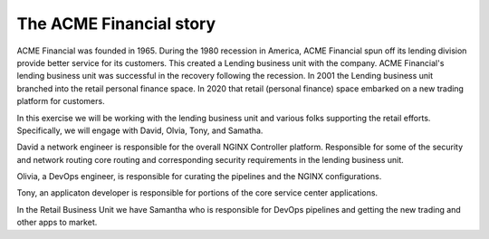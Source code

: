 ========================
The ACME Financial story
========================

ACME Financial was founded in 1965.
During the 1980 recession in America, ACME Financial spun off its lending division provide better service for its customers. This created a Lending business unit with the company.
ACME Financial's lending business unit was successful in the recovery following the recession. 
In 2001 the Lending business unit branched into the retail personal finance space.
In 2020 that retail (personal finance) space embarked on a new trading platform for customers.

In this exercise we will be working with the lending business unit and various folks supporting the retail efforts. Specifically, we will engage with David, Olvia, Tony, and Samatha.

David a network engineer is responsible for the overall NGINX Controller platform. Responsible for some of the security and network routing core routing and corresponding security requirements in the lending business unit.

Olivia, a DevOps engineer, is responsible for curating the pipelines and the NGINX configurations.

Tony, an applicaton developer is responsible for portions of the core service center applications.

In the Retail Business Unit we have Samantha who is responsible for DevOps pipelines and getting the new trading and other apps to market.
